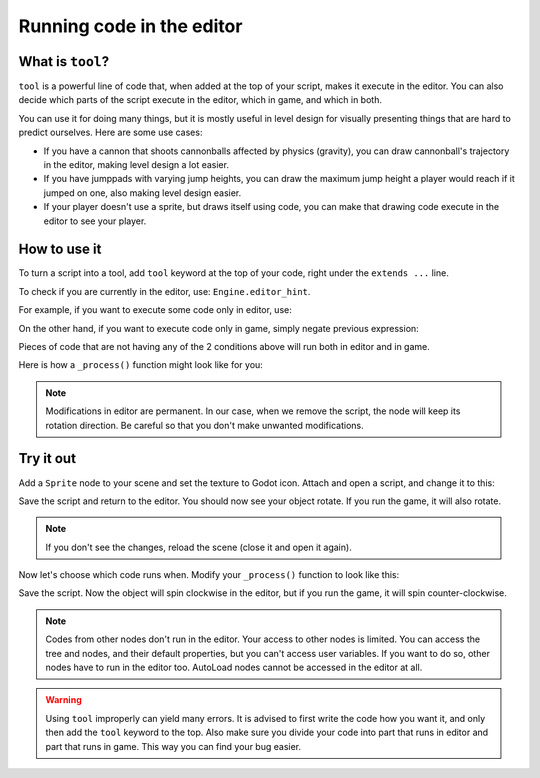 .. _doc_running_code_in_the_editor:

Running code in the editor
==========================

What is ``tool``?
---------------

``tool`` is a powerful line of code that, when added at the top of your script, makes it execute in the editor. You can also decide which parts of the script execute in the editor, which in game, and which in both.

You can use it for doing many things, but it is mostly useful in level design for visually presenting things that are hard to predict ourselves. Here are some use cases:

- If you have a cannon that shoots cannonballs affected by physics (gravity), you can draw cannonball's trajectory in the editor, making level design a lot easier.
- If you have jumppads with varying jump heights, you can draw the maximum jump height a player would reach if it jumped on one, also making level design easier.
- If your player doesn't use a sprite, but draws itself using code, you can make that drawing code execute in the editor to see your player.

How to use it
-------------

To turn a script into a tool, add ``tool`` keyword at the top of your code, right under the ``extends ...`` line.

To check if you are currently in the editor, use: ``Engine.editor_hint``.

For example, if you want to execute some code only in editor, use:

.. tabs::
 .. code-tab:: gdscript GDScript

    if Engine.editor_hint:
        # code to execute when in editor

On the other hand, if you want to execute code only in game, simply negate previous expression:

.. tabs::
 .. code-tab:: gdscript GDScript

    if not Engine.editor_hint:
        # code to execute when in game

Pieces of code that are not having any of the 2 conditions above will run both in editor and in game.

Here is how a ``_process()`` function might look like for you:

.. tabs::
 .. code-tab:: gdscript GDScript

    func _process(delta):
        if Engine.editor_hint:
            # code to execute in editor
        
        if not Engine.editor_hint:
            # code to execute in game
        
        # code to execute both in editor and in game

.. note:: Modifications in editor are permanent. In our case, when we remove the script, the node will keep its rotation direction. Be careful so that you don't make unwanted modifications.

Try it out
-----------

Add a ``Sprite`` node to your scene and set the texture to Godot icon. Attach and open a script, and change it to this:

.. tabs::
 .. code-tab:: gdscript GDScript

    extends Sprite
    tool

    func _process(delta):
        rotation_degrees += 180 * delta

Save the script and return to the editor. You should now see your object rotate. If you run the game, it will also rotate.

.. figure:: img/rotating-in_editor.gif

.. note:: If you don't see the changes, reload the scene (close it and open it again).

Now let's choose which code runs when. Modify your ``_process()`` function to look like this:

.. tabs::
 .. code-tab:: gdscript GDScript

    func _process(delta):
        if Engine.editor_hint:
            rotation_degrees += 180 * delta
        else:
            rotation_degrees -= 180 * delta

Save the script. Now the object will spin clockwise in the editor, but if you run the game, it will spin counter-clockwise.

.. note:: Codes from other nodes don't run in the editor. Your access to other nodes is limited. You can access the tree and nodes, and their default properties, but you can't access user variables. If you want to do so, other nodes have to run in the editor too. AutoLoad nodes cannot be accessed in the editor at all.

.. warning:: Using ``tool`` improperly can yield many errors. It is advised to first write the code how you want it, and only then add the ``tool`` keyword to the top. Also make sure you divide your code into part that runs in editor and part that runs in game. This way you can find your bug easier.